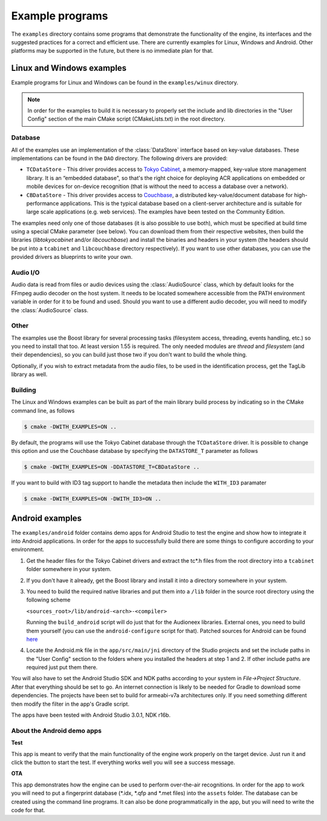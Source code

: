 
Example programs
================

The ``examples`` directory contains some programs that demonstrate the functionality 
of the engine, its interfaces and the suggested practices for a correct and efficient 
use. There are currently examples for Linux, Windows and Android. Other platforms
may be supported in the future, but there is no immediate plan for that.


Linux and Windows examples
--------------------------

Example programs for Linux and Windows can be found in the ``examples/winux`` directory.

.. note::

   In order for the examples to build it is necessary to properly set the 
   include and lib directories in the "User Config" section of the main CMake script 
   (CMakeLists.txt) in the root directory.

Database
^^^^^^^^

All of the examples use an implementation of the :class:`DataStore` interface based on
key-value databases. These implementations can be found in the ``DAO`` directory. 
The following drivers are provided:

* ``TCDataStore`` - This driver provides access to `Tokyo Cabinet 
  <http://fallabs.com/tokyocabinet/>`_, a memory-mapped, key-value store management 
  library. It is an “embedded database", so that's the right choice for deploying 
  ACR applications on embedded or mobile devices for on-device recognition (that 
  is without the need to access a database over a network).

* ``CBDataStore`` - This driver provides access to `Couchbase <http://www.couchbase.com>`_, 
  a distributed key-value/document database for high-performance applications. 
  This is the typical database based on a client-server architecture and is suitable 
  for large scale applications (e.g. web services). The examples have been tested 
  on the Community Edition.

The examples need only one of those databases (it is also possible to use both),
which must be specified at build time using a special CMake parameter (see below).
You can download them from their respective websites, then build the libraries 
(*libtokyocabinet* and/or *libcouchbase*) and install the binaries and headers in 
your system (the headers should be put into a ``tcabinet`` and ``libcouchbase``
directory respectively). If you want to use other databases, you can use the
provided drivers as blueprints to write your own.

Audio I/O
^^^^^^^^^

Audio data is read from files or audio devices using the :class:`AudioSource` class, which
by default looks for the FFmpeg audio decoder on the host system. It needs to be 
located somewhere accessible from the PATH environment variable in order for it 
to be found and used. Should you want to use a different audio decoder, you will 
need to modify the :class:`AudioSource` class.

Other
^^^^^

The examples use the Boost library for several processing tasks (filesystem access, 
threading, events handling, etc.) so you need to install that too. At least version 
1.55 is required. The only needed modules are *thread* and *filesystem* (and their 
dependencies), so you can build just those two if you don't want to build the whole 
thing.

Optionally, if you wish to extract metadata from the audio files, to be used in the
identification process, get the TagLib library as well.

Building
^^^^^^^^

The Linux and Windows examples can be built as part of the main library build
process by indicating so in the CMake command line, as follows

.. code-block:: bash

   $ cmake -DWITH_EXAMPLES=ON ..

By default, the programs will use the Tokyo Cabinet database through the 
``TCDataStore`` driver. It is possible to change this option and use the Couchbase
database by specifying the ``DATASTORE_T`` parameter as follows

.. code-block:: bash

   $ cmake -DWITH_EXAMPLES=ON -DDATASTORE_T=CBDataStore ..

If you want to build with ID3 tag support to handle the metadata then include
the ``WITH_ID3`` paramater

.. code-block:: bash

   $ cmake -DWITH_EXAMPLES=ON -DWITH_ID3=ON ..


Android examples
----------------

The ``examples/android`` folder contains demo apps for Android Studio to test the 
engine and show how to integrate it into Android applications. In order for the 
apps to successfully build there are some things to configure according to your
environment.

1. Get the header files for the Tokyo Cabinet drivers and 
   extract the tc*.h files from the root directory into a ``tcabinet``
   folder somewhere in your system.

2. If you don't have it already, get the Boost library
   and install it into a directory somewhere in your system.

3. You need to build the required native libraries and put
   them into a ``/lib`` folder in the source root directory using
   the following scheme

   ``<sources_root>/lib/android-<arch>-<compiler>``

   Running the ``build_android`` script will do just that for
   the Audioneex libraries. External ones, you need to build
   them yourself (you can use the ``android-configure`` script
   for that). Patched sources for Android can be found `here 
   <https://www.dropbox.com/s/kg9sn42d80lt0gt/audioneex_android_ext_libs.tar.gz?dl=0>`_

4. Locate the Android.mk file in the ``app/src/main/jni`` directory
   of the Studio projects and set the include paths in the "User Config" 
   section to the folders where you installed the headers at step 1 
   and 2. If other include paths are required just put them there.

You will also have to set the Android Studio SDK and NDK paths
according to your system in *File->Project Structure*. After that
everything should be set to go. An internet connection is likely
to be needed for Gradle to download some dependencies.
The projects have been set to build for armeabi-v7a architectures
only. If you need something different then modify the filter
in the app's Gradle script.

The apps have been tested with Android Studio 3.0.1, NDK r16b.

About the Android demo apps
^^^^^^^^^^^^^^^^^^^^^^^^^^^

**Test**

This app is meant to verify that the main functionality of the 
engine work properly on the target device. Just run it and click 
the button to start the test. If everything works well you will 
see a success message.

**OTA**

This app demonstrates how the engine can be used to perform over-the-air 
recognitions. In order for the app to work you will need to put a fingerprint 
database (\*.idx, \*.qfp and \*.met files) into the ``assets`` folder. The database 
can be created using the command line programs. It can also be done 
programmatically in the app, but you will need to write the code for that.

